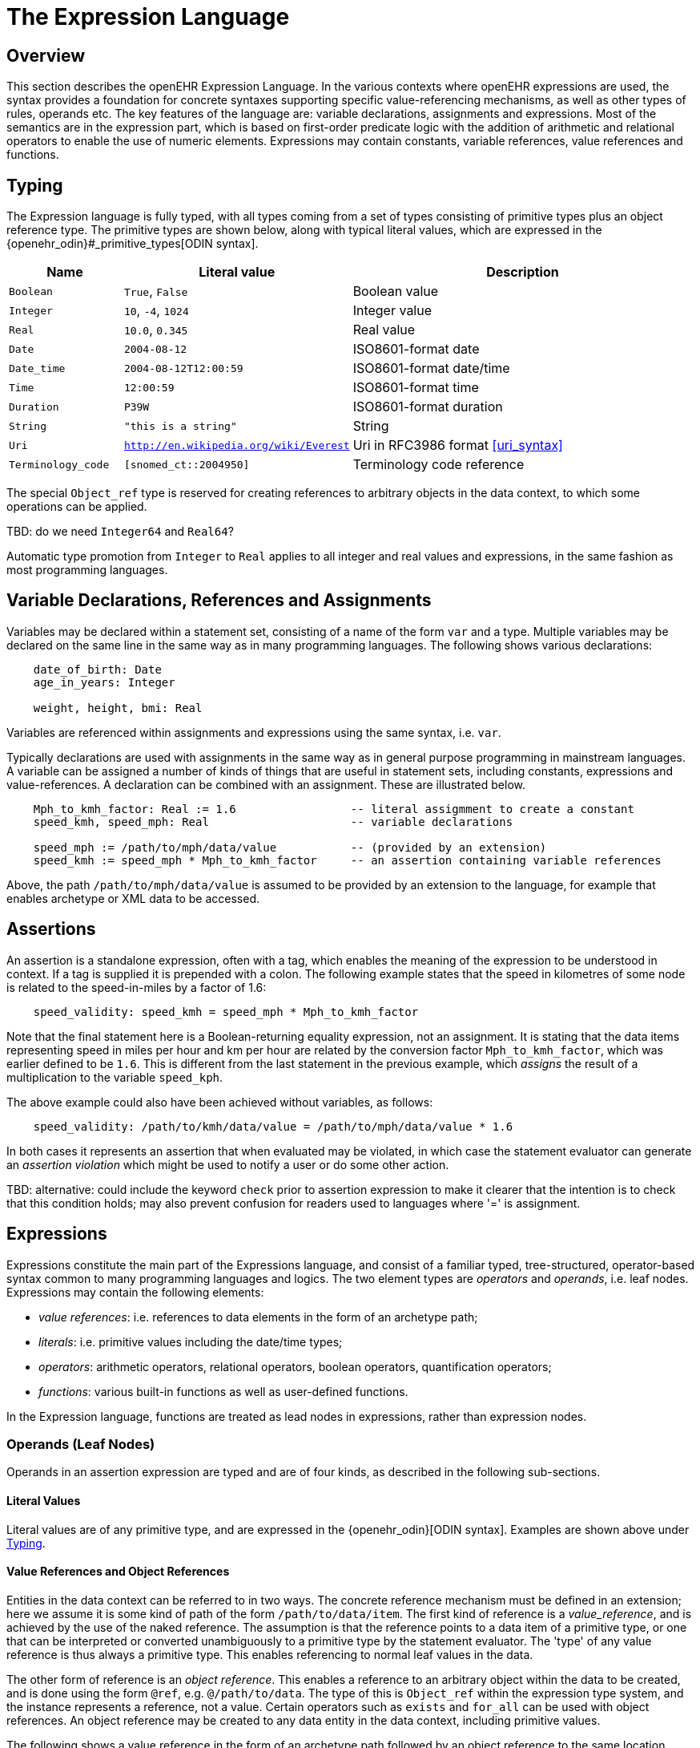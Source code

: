 = The Expression Language

== Overview

This section describes the openEHR Expression Language. In the various contexts where openEHR expressions are used, the syntax provides a foundation for concrete  syntaxes supporting specific value-referencing mechanisms, as well as other types of rules, operands etc. The key features of the language are: variable declarations, assignments and expressions. Most of the semantics are in the expression part, which is based on first-order predicate logic with the addition of arithmetic and relational operators to enable the use of numeric elements. Expressions may contain constants, variable references, value references and functions.

== Typing

The Expression language is fully typed, with all types coming from a set of types consisting of primitive types plus an object reference type. The primitive types are shown below, along with typical literal values, which are expressed in the {openehr_odin}#_primitive_types[ODIN syntax].

[cols="1,2, 3",options="header"]
|=================================================================
|Name                   |Literal value                          |Description

| `Boolean`             |`True`, `False`                        |Boolean value
| `Integer`             |`10`, `-4`, `1024`                     |Integer value
| `Real`                |`10.0`, `0.345`                        |Real value
| `Date`                |`2004-08-12`                           |ISO8601-format date
| `Date_time`           |`2004-08-12T12:00:59`                  |ISO8601-format date/time
| `Time`                |`12:00:59`                             |ISO8601-format time
| `Duration`            |`P39W`                                 |ISO8601-format duration
| `String`              |`"this is a string"`                   |String
| `Uri`                 |`http://en.wikipedia.org/wiki/Everest` |Uri in RFC3986 format <<uri_syntax>>
| `Terminology_code`    |`[snomed_ct::2004950]`                 |Terminology code reference
|=================================================================

The special `Object_ref` type is reserved for creating references to arbitrary objects in the data context, to which some operations can be applied.

[.tbd]
TBD: do we need `Integer64` and `Real64`?

Automatic type promotion from `Integer` to `Real` applies to all integer and real values and expressions, in the same fashion as most programming languages.

== Variable Declarations, References and Assignments

Variables may be declared within a statement set, consisting of a name of the form `var` and a type. Multiple variables may be declared on the same line in the same way as in many programming languages. The following shows various declarations:

--------
    date_of_birth: Date
    age_in_years: Integer

    weight, height, bmi: Real
--------

Variables are referenced within assignments and expressions using the same syntax, i.e. `var`. 

Typically declarations are used with assignments in the same way as in general purpose programming in mainstream languages. A variable can be assigned a number of kinds of things that are useful in statement sets, including constants, expressions and value-references. A declaration can be combined with an assignment. These are illustrated below.

--------
    Mph_to_kmh_factor: Real := 1.6                 -- literal assigmment to create a constant
    speed_kmh, speed_mph: Real                     -- variable declarations
        
    speed_mph := /path/to/mph/data/value           -- (provided by an extension)
    speed_kmh := speed_mph * Mph_to_kmh_factor     -- an assertion containing variable references
--------

Above, the path `/path/to/mph/data/value` is assumed to be provided by an extension to the language, for example that enables archetype or XML data to be accessed.

== Assertions

An assertion is a standalone expression, often with a tag, which enables the meaning of the expression to be understood in context. If a tag is supplied it is prepended with a colon. The following example states that the speed in kilometres of some node is related to the speed-in-miles by a factor of 1.6:

--------
    speed_validity: speed_kmh = speed_mph * Mph_to_kmh_factor
--------

Note that the final statement here is a Boolean-returning equality expression, not an assignment. It is stating that the data items representing speed in miles per hour and km per hour are related by the conversion factor `Mph_to_kmh_factor`, which was earlier defined to be `1.6`. This is different from the last statement in the previous example, which _assigns_ the result of a multiplication to the variable `speed_kph`.

The above example could also have been achieved without variables, as follows:

--------
    speed_validity: /path/to/kmh/data/value = /path/to/mph/data/value * 1.6
--------

In both cases it represents an assertion that when evaluated may be violated, in which case the statement evaluator can generate an _assertion violation_ which might be used to notify a user or do some other action.

[.tbd]
TBD: alternative: could include the keyword `check` prior to assertion expression to make it clearer that the intention is to check that this condition holds; may also prevent confusion for readers used to languages where '=' is assignment.

== [[language-expressions]]Expressions

Expressions constitute the main part of the Expressions language, and consist of a familiar typed, tree-structured, operator-based syntax common to many programming languages and logics. The two element types are _operators_ and _operands_, i.e. leaf nodes. Expressions may contain the following elements:

* _value references_: i.e. references to data elements in the form of an archetype path;
* _literals_: i.e. primitive values including the date/time types;
* _operators_: arithmetic operators, relational operators, boolean operators, quantification operators;
* _functions_: various built-in functions as well as user-defined functions.

In the Expression language, functions are treated as lead nodes in expressions, rather than expression nodes.

=== Operands (Leaf Nodes)

Operands in an assertion expression are typed and are of four kinds, as described in the following sub-sections.

==== Literal Values

Literal values are of any primitive type, and are expressed in the {openehr_odin}[ODIN syntax]. Examples are shown above under <<Typing>>.

==== Value References and Object References

Entities in the data context can be referred to in two ways. The concrete reference mechanism must be defined in an extension; here we assume it is some kind of path of the form `/path/to/data/item`. The first kind of reference is a _value_reference_, and is achieved by the use of the naked reference. The assumption is that the reference points to a data item of a primitive type, or one that can be interpreted or converted unambiguously to a primitive type by the statement evaluator. The 'type' of any value reference is thus always a primitive type. This enables referencing to normal leaf values in the data.

The other form of reference is an _object reference_. This enables a reference to an arbitrary object within the data to be created, and is done using the form `@ref`, e.g. `@/path/to/data`. The type of this is `Object_ref` within the expression type system, and the instance represents a reference, not a value. Certain operators such as `exists` and `for_all` can be used with object references. An object reference may be created to any data entity in the data context, including primitive values.

The following shows a value reference in the form of an archetype path followed by an object reference to the same location.

--------
    /data[id2]/items[id3]/value[id35]/value     -- Date of initial onset; type = Date
    
    @/data[id2]/items[id3]/value[id35]/value    -- Object ref to 'date of initial onset' item; 
                                                -- type = Object_ref
--------

An object reference can be assigned to a variable in the normal way. This variable must have the type `Object_ref`. It can then be used in the normal way in expressions and assignments with operators that apply to object references. The following illustrates.

--------
    pregnancy_data: Object_ref := @/path/to/pregnancy/data
--------

==== Functions

Functions are considered leaf entities in the Expression language, and can be of a built-in type or external (user-defined) type. All functions are considered to have a formal typed signature of the form:

----
    <Arg1-Type, Arg2-Type, ....>: Result-type
----

Thus the integer addition function `add` would have the signature `<Integer, Integer>: Integer`.

The following functions are assumed to be built in (how particular implementations achieve this may vary).

[cols="1,1,1,2",options="header"]
|=================================================================
|Name               |Textual Rendering 	|Signature          |Meaning

4+^h|Degree 0 functions (no arguments)

|current_date       |current_date       |:Date              |Current date
|current_time       |current_time       |:Time              |Current time
|current_date_time  |current_date_time  |:Date_time         |Curent date time

4+^h|Degree N functions (N argument)

|sum                |`sum (x, y, ....)` |<Real, ...>: Real  |Equivalent to `x + y + ....`
|mean               |`mean (x, y, ...)` |<Real, ...>: Real  |The mean (average) value of x, y, ...
|max                |`max (x, y, ...)`  |<Real, ...>: Real  |The maximum value among x, y, ...
|min                |`min (x, y, ...)`  |<Real, ...>: Real  |The minimum value among x, y, ...

|=================================================================

All of the above functions which take `Real` argument will take `Integer` arguments and automatically promote them to `Real` in the usual fashion.

Externally defined functions are described below under <<language-extensions, Extensions>>.

=== [[language-operators]]Operators

Expressions can include arithmetic, relational and boolean operators, plus the existential and universal quantifiers. The full operator set is shown below, along with textual and symbolic renderings. The latter are just standard Unicode symbols. Expression parsers should ideally support these symbols as operator equivalents in addition to the textual form, since it allows expressions to be expressed in a more compact and less language-independent way.

[cols="1,1,1,3",options="header"]
|=================================================================
|Identifier         |Textual +
                     Rendering 		|Symbolic +
                                         Rendering 	|Meaning
4+^h|Arithmetic Operators - Numeric result; descending precendence order

|"exp"          | ^             |≥          |Expontentiation
|"times"        | *             |*          |Multiplication
|"divide"       | /             |/          |Division
|"mod"          | %             |%          |Modulo (whole number) division
|"plus"         | +             |+          |Addition
|"minus"        | -             |-          |Subtraction

4+^h|Relational Operators - Boolean result; equal precedence

|"eq"           | =             |=          |Equality relation between numerics
|"ne"           | !=            |≠          |Inequality relation between numerics
|"lt"           | <             |<          |Less than relation between numerics
|"le"           | \<=           |≤          |Less than or equal relation between numerics
|"gt"           | >             |>          |Greater than relation between numerics
|"ge"           | >=            |≥          |Greater than or equal relation between numerics

4+^h|Logical Operators - Boolean result; descending precendence order

|"not"          |not, ~ 		|∼, ¬ 		|Negation, "not p"
|"and"          |and 			|∧ 			|Logical conjunction, "p and q"
|"or"           |or 			|∨ 			|Logical disjunction, "p or q"
|"xor"          |xor 			|⊻ 			|Exclusive or, "only one of p or q"
|"exists"       |exists 		|∃ 			|Existential quantifier, "there exists ..."
|"for_all"      |for_all ... in |∀ ... ∈	|Universal quantifier, "for all x in y P"
|"implies"      |implies 		|⇒ 			|Material implication, "p implies q", or "if p then q"
|=================================================================

Operator semantics that require further explanation are described below.

==== Logical Negation

All Boolean operators take Boolean operands and generate a Boolean result. The `not` operator can be applied as a prefix operator to all operators returning a Boolean result as well as a parenthesised Boolean expression.

==== Logical Quantifiers

The two standard logical quantifier operators are supported, `exists`, `for_all`. Both operators are used with respect to value references within the execution data context. The `exists` operator applied to a value reference (such as a path in an information structure) state that the value is present in the data context; the negated form states that it does not exist. The following simple example illustrates.

--------
    is_female implies exists @/path/to/data/about/pregnancies

    is_female ⇒ ∃ @/path/to/data/about/pregnancies     -- symbolic form
--------

The same may be achieved using variables.

--------
    pregnancy_data: Object_ref := @/path/to/data/about/pregnancies

    is_female implies exists pregnancy_data

    is_female ⇒ ∃ pregnancy_data     -- symbolic form
--------

Similarly, the `for_all` operator is applied to value references representing sets and lists, such as referred to by a path to a multiply-valued attribute.

--------
    pregnancy_data: Object_ref := @/path/to/data/about/pregnancies

    no_premature_births := for_all p in pregnancy_data p/term > P36W

    no_premature_births := ∀ p ∈ pregnancy_data p/term > P36W     -- symbolic form
--------

==== Precedence and Parentheses

The precendence of operators follows the order shown in the operator tables above. To change precedence, parentheses can be used in the fashion typical of most programming languages, as shown below.

--------
    at_risk := weight > 120 and ( is_smoker or is_hypertensive)
--------

== [[language-extensions]]Extensions

=== Operators

=== Functions


== Natural Language Issues

[.tbd]
TBD: whether we do anything about the language dependence of expression variables.

